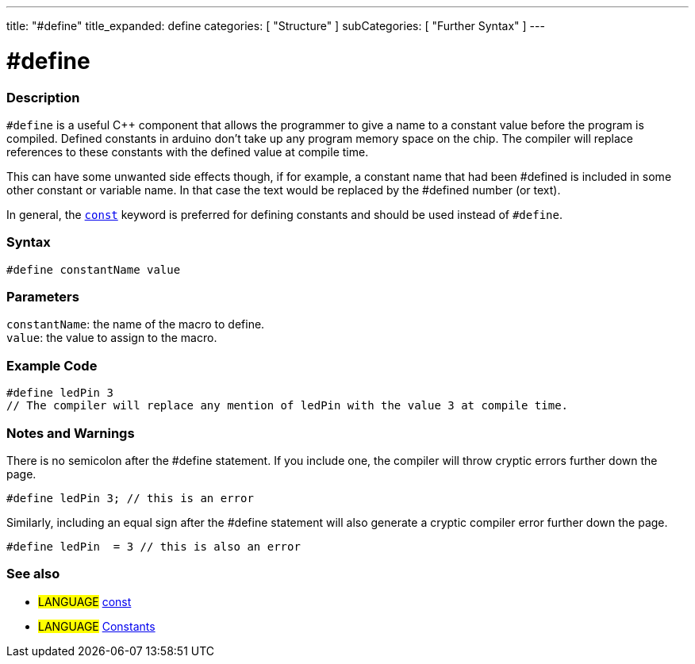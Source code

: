 ---
title: "#define"
title_expanded: define
categories: [ "Structure" ]
subCategories: [ "Further Syntax" ]
---





= #define


// OVERVIEW SECTION STARTS
[#overview]
--

[float]
=== Description
`#define` is a useful C++ component that allows the programmer to give a name to a constant value before the program is compiled. Defined constants in arduino don't take up any program memory space on the chip. The compiler will replace references to these constants with the defined value at compile time.
[%hardbreaks]

This can have some unwanted side effects though, if for example, a constant name that had been #defined is included in some other constant or variable name. In that case the text would be replaced by the #defined number (or text).
[%hardbreaks]

In general, the `link:../../../variables/variable-scope-qualifiers/const[const]` keyword is preferred for defining constants and should be used instead of `#define`.
[%hardbreaks]

[float]
=== Syntax
`#define constantName value`


[float]
=== Parameters
`constantName`: the name of the macro to define. +
`value`: the value to assign to the macro.

--
// OVERVIEW SECTION ENDS




// HOW TO USE SECTION STARTS
[#howtouse]
--

[float]
=== Example Code

[source,arduino]
----
#define ledPin 3
// The compiler will replace any mention of ledPin with the value 3 at compile time.
----
[%hardbreaks]

[float]
=== Notes and Warnings
There is no semicolon after the #define statement. If you include one, the compiler will throw cryptic errors further down the page.

[source,arduino]
----
#define ledPin 3; // this is an error
----

Similarly, including an equal sign after the #define statement will also generate a cryptic compiler error further down the page.

[source,arduino]
----
#define ledPin  = 3 // this is also an error
----
[%hardbreaks]

--
// HOW TO USE SECTION ENDS




// SEE ALSO SECTION BEGINS
[#see_also]
--

[float]
=== See also

[role="language"]
* #LANGUAGE# link:../../../variables/variable-scope-qualifiers/const[const]
* #LANGUAGE# link:../../../variables/constants/constants[Constants]

--
// SEE ALSO SECTION ENDS
